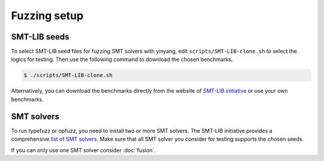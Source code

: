 Fuzzing setup
=============

SMT-LIB seeds 
..............

To select SMT-LIB seed files for fuzzing SMT solvers with yinyang, edit ``scripts/SMT-LIB-clone.sh`` to select the logics for testing. Then use the following command to download the chosen benchmarks.

.. code-block:: bash

    $ ./scripts/SMT-LIB-clone.sh 

Alternatively, you can download the benchmarks directly from the website of `SMT-LIB initiative <http://smtlib.cs.uiowa.edu/>`_ 
or use your own benchmarks.


SMT solvers
..............

To run typefuzz or opfuzz, you need to install two or more SMT solvers.   
The SMT-LIB initiative provides a comprehensive `list of SMT solvers <http://smtlib.cs.uiowa.edu/solvers.shtml>`_.
Make sure that all SMT solver you consider for testing supports the chosen seeds. 

If you can only use one SMT solver consider :doc:`fusion`.   
